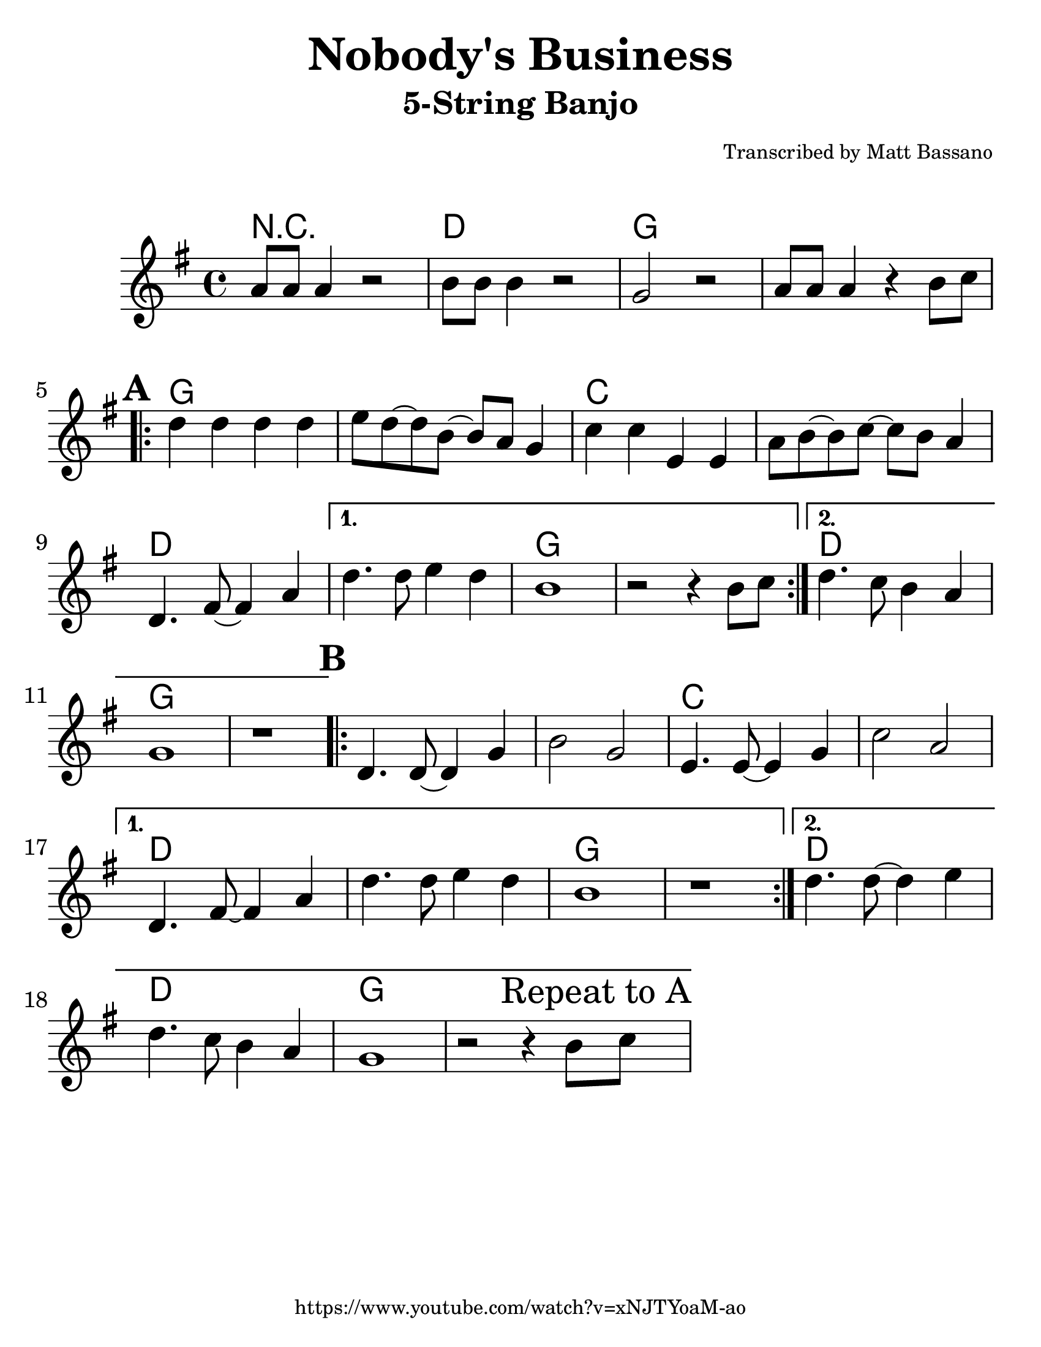 \version "2.16.2"

#(set-default-paper-size "letter")
#(set-global-staff-size 30)

\paper {
  ragged-bottom = ##t
}

\layout {
  ragged-last = ##t
}

\header {
  title = "Nobody's Business"
  instrument = "5-String Banjo"
  arranger = \markup { \teeny "Transcribed by Matt Bassano" }
  tagline = \markup { \teeny "https://www.youtube.com/watch?v=xNJTYoaM-ao" }
}

\markup { \vspace #1 }

\new GrandStaff
<<
  
  \new ChordNames {
    \set chordChanges = ##t
    \chordmode {
      r1 d1 g1 g1
      g1 g1 c1 c1
      d1 d1 g1 g1
      d1 g1 g1 g1
      g1 c1 c1 d1
      d1 g1 g1 d1
      d1 g1 g1
    }
  }
  
  \relative g'
  \new Staff {

    \key g \major
    \clef treble
    \time 4/4
    
    \set Score.markFormatter = #format-mark-box-letters
    \set Score.alternativeNumberingStyle = #'numbers
	
    a8 a8 a4 r2
    b8 b8 b4 r2
    g2 r2
    
    a8 a8 a4 r4 b8 c8
    
    \repeat volta 2 {
      \mark \default
      d4 d4 d4 d4
      e8 d8 ~ d8 b8 ~ b8 a8 g4
      c4 c4 e,4 e4
      a8 b8 ~ b8 c8 ~ c8 b8 a4
      d,4. fis8 ~ fis4 a4
    }
    \alternative {
      {
        d4. d8 e4 d4
        b1
        r2 r4 b8 c8
      }
      {
        d4. c8 b4 a4
        g1
        r1
      }
    }
    
    \repeat volta 2 {
      \mark \default
      d4. d8 ~ d4 g4
      b2 g2
      e4. e8 ~ e4 g4
      c2 a2
    }
    \alternative {
      {
        d,4. fis8 ~ fis4 a4
        d4. d8 e4 d4
        b1
        r1
      }
      {
        d4. d8 ~ d4 e4
        d4. c8 b4 a4
        g1
        r2 r4 b8 \mark "Repeat to A" c8			
      }
    }
  }
 >>